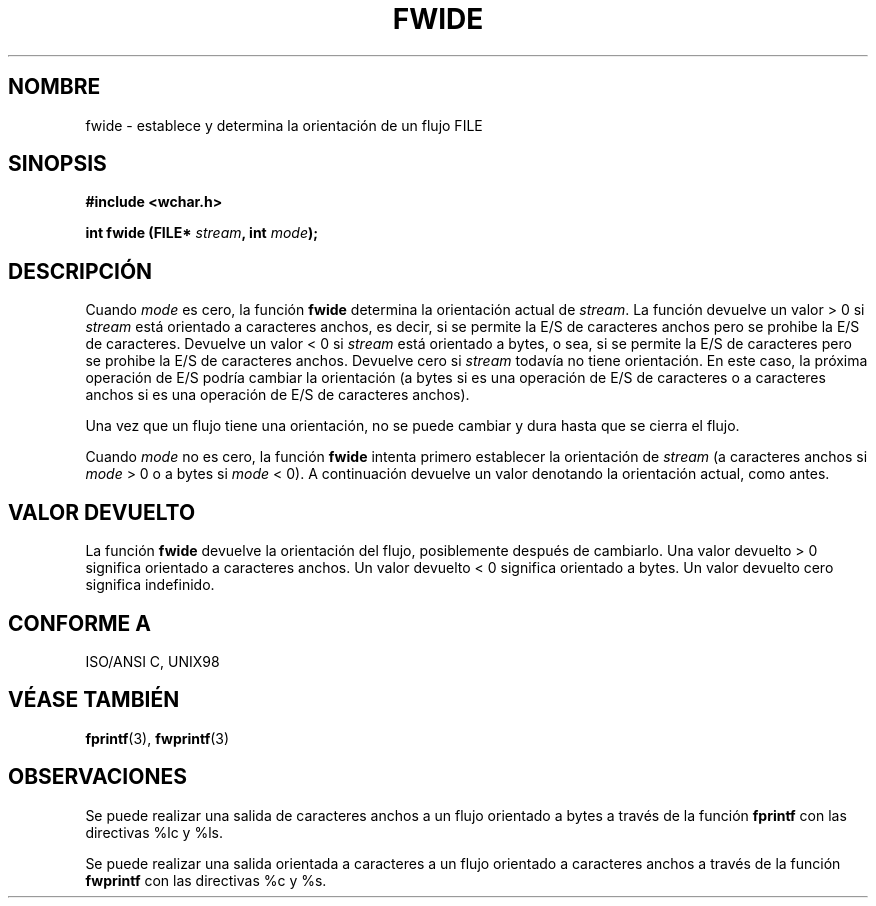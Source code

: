 .\" Copyright (c) Bruno Haible <haible@clisp.cons.org>
.\"
.\" This is free documentation; you can redistribute it and/or
.\" modify it under the terms of the GNU General Public License as
.\" published by the Free Software Foundation; either version 2 of
.\" the License, or (at your option) any later version.
.\"
.\" References consulted:
.\"   GNU glibc-2 source code and manual
.\"   Dinkumware C library reference http://www.dinkumware.com/
.\"   OpenGroup's Single Unix specification http://www.UNIX-systems.org/online.html
.\"   ISO/IEC 9899:1999
.\"
.\" Translated Mon Apr 24 2000 by Juan Piernas <piernas@ditec.um.es>
.\" 
.TH FWIDE 3  "17 noviembre 1999" "GNU" "Manual del Programador de Linux"
.SH NOMBRE
fwide \- establece y determina la orientación de un flujo FILE
.SH SINOPSIS
.nf
.B #include <wchar.h>
.sp
.BI "int fwide (FILE* " stream ", int " mode );
.fi
.SH DESCRIPCIÓN
Cuando \fImode\fP es cero, la función \fBfwide\fP determina la orientación
actual de \fIstream\fP. La función devuelve un valor > 0 si \fIstream\fP
está orientado a caracteres anchos, es decir, si se permite la E/S
de caracteres anchos pero se prohibe la E/S de caracteres. Devuelve un valor
< 0 si \fIstream\fP está orientado a bytes, o sea, si se permite la
E/S de caracteres pero se prohibe la E/S de caracteres anchos. Devuelve cero
si \fIstream\fP todavía no tiene orientación. En este caso, la próxima
operación de E/S podría cambiar la orientación (a bytes si es una operación
de E/S de caracteres o a caracteres anchos si es una operación de E/S de
caracteres anchos).
.PP
Una vez que un flujo tiene una orientación, no se puede cambiar y dura hasta
que se cierra el flujo.
.PP
Cuando \fImode\fP no es cero, la función \fBfwide\fP intenta primero
establecer la orientación de \fIstream\fP (a caracteres anchos si
\fImode\fP > 0 o a bytes si \fImode\fP < 0). A continuación devuelve un
valor denotando la orientación actual, como antes.
.SH "VALOR DEVUELTO"
La función \fBfwide\fP devuelve la orientación del flujo, posiblemente
después de cambiarlo. Una valor devuelto > 0 significa orientado a
caracteres anchos. Un valor devuelto < 0 significa orientado a bytes. Un
valor devuelto cero significa indefinido.
.SH "CONFORME A"
ISO/ANSI C, UNIX98
.SH "VÉASE TAMBIÉN"
.BR fprintf "(3), " fwprintf (3)
.SH OBSERVACIONES
Se puede realizar una salida de caracteres anchos a un flujo orientado a
bytes a través de la función \fBfprintf\fP con las directivas %lc y %ls.
.PP
Se puede realizar una salida orientada a caracteres a un flujo orientado a
caracteres anchos a través de la función \fBfwprintf\fP con las directivas
%c y %s.

